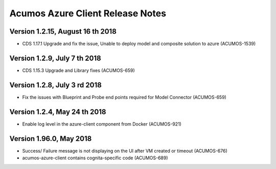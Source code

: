 .. ===============LICENSE_START=======================================================
.. Acumos CC-BY-4.0
.. ===================================================================================
.. Copyright (C) 2017-2018 AT&T Intellectual Property & Tech Mahindra. All rights reserved.
.. ===================================================================================
.. This Acumos documentation file is distributed by AT&T and Tech Mahindra
.. under the Creative Commons Attribution 4.0 International License (the "License");
.. you may not use this file except in compliance with the License.
.. You may obtain a copy of the License at
..
.. http://creativecommons.org/licenses/by/4.0
..
.. This file is distributed on an "AS IS" BASIS,
.. WITHOUT WARRANTIES OR CONDITIONS OF ANY KIND, either express or implied.
.. See the License for the specific language governing permissions and
.. limitations under the License.
.. ===============LICENSE_END=========================================================

=================================
Acumos Azure Client Release Notes
=================================
Version 1.2.15, August 16 th 2018
-----------------------------
* CDS 1.17.1 Upgrade and  fix the issue, Unable to deploy model and composite solution to azure (ACUMOS-1539)

Version 1.2.9, July 7 th 2018
-----------------------------
* CDS 1.15.3 Upgrade and Library fixes (ACUMOS-659)

Version 1.2.8, July 3 rd 2018
----------------------------
* Fix the issues with Blueprint and Probe end points required for Model Connector (ACUMOS-659)

Version 1.2.4, May 24 th 2018
----------------------------
* Enable log level in the azure-client component from Docker (ACUMOS-921)

Version 1.96.0, May 2018
----------------------------

* Success/ Failure message is not displaying on the UI after VM created or timeout (ACUMOS-676)
* acumos-azure-client contains cognita-specific code (ACUMOS-689)
